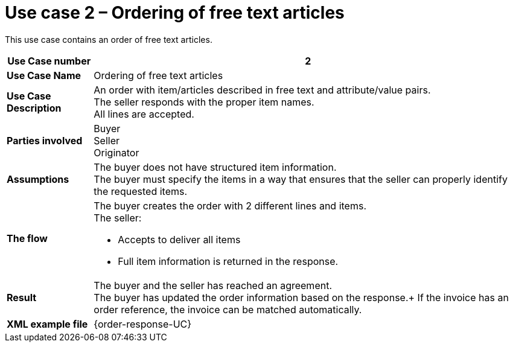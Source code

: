 [[use-case-2-ordering-of-free-text-articles]]
= Use case 2 – Ordering of free text articles

This use case contains an order of free text articles.

[cols="1s,5",options="header"]
|====
|Use Case number
|2

|Use Case Name
|Ordering of free text articles

|Use Case Description
|An order with item/articles described in free text and attribute/value pairs. +
The seller responds with the proper item names. +
All lines are accepted.

|Parties involved
|Buyer +
Seller +
Originator

|Assumptions
|The buyer does not have structured item information. +
The buyer must specify the items in a way that ensures that the seller can properly identify the requested items.
|The flow
a|The buyer creates the order with 2 different lines and items. +
The seller:

* Accepts to deliver all items
* Full item information is returned in the response.

|Result
|The buyer and the seller has reached an agreement. +
The buyer has updated the order information based on the response.+
If the invoice has an order reference, the invoice can be matched automatically. +

|XML example file
|{order-response-UC}
|====
